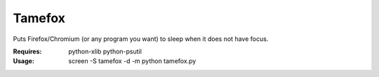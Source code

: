 Tamefox
=======

Puts Firefox/Chromium (or any program you want) to sleep when it does not have focus.

:Requires: python-xlib python-psutil
:Usage: screen -S tamefox -d -m python tamefox.py
